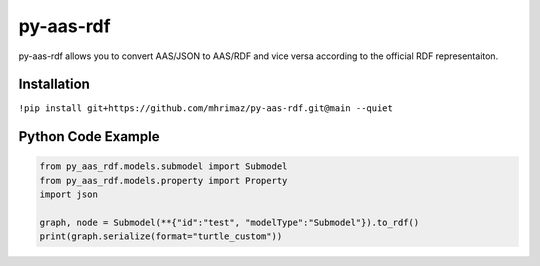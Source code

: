 ==========
py-aas-rdf 
==========

py-aas-rdf allows you to convert AAS/JSON to AAS/RDF and vice versa according to the official RDF representaiton. 

Installation
===================

``!pip install git+https://github.com/mhrimaz/py-aas-rdf.git@main --quiet``

Python Code Example
===================
.. code-block:: python

    from py_aas_rdf.models.submodel import Submodel
    from py_aas_rdf.models.property import Property
    import json
    
    graph, node = Submodel(**{"id":"test", "modelType":"Submodel"}).to_rdf()
    print(graph.serialize(format="turtle_custom"))
